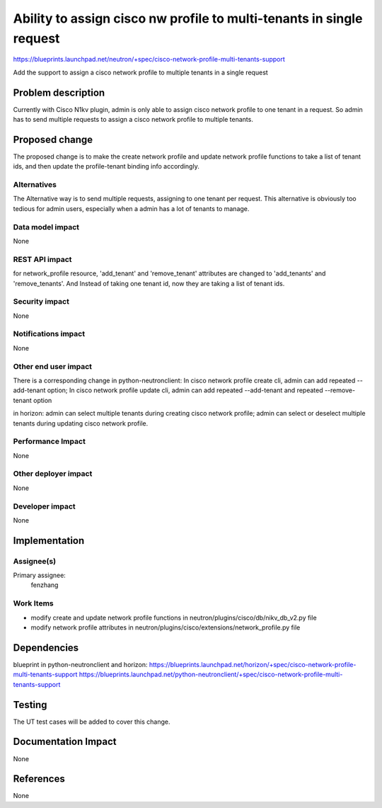 ..
 This work is licensed under a Creative Commons Attribution 3.0 Unported
 License.

 http://creativecommons.org/licenses/by/3.0/legalcode

=====================================================================
Ability to assign cisco nw profile to multi-tenants in single request
=====================================================================

https://blueprints.launchpad.net/neutron/+spec/cisco-network-profile-multi-tenants-support


Add the support to assign a cisco network profile to multiple tenants in a single request



Problem description
===================

Currently with Cisco N1kv plugin, admin is only able to assign cisco network profile to one
tenant in a request. So admin has to send multiple requests to assign a cisco network profile
to multiple tenants.


Proposed change
===============

The proposed change is to make the create network profile and update network profile functions to
take a list of tenant ids, and then update the profile-tenant binding info accordingly.


Alternatives
------------

The Alternative way is to send multiple requests, assigning to one tenant per request.
This alternative is obviously too tedious for admin users, especially when a admin has a lot
of tenants to manage.

Data model impact
-----------------

None

REST API impact
---------------

for network_profile resource, 'add_tenant' and 'remove_tenant' attributes are changed to
'add_tenants' and 'remove_tenants'. And Instead of taking one tenant id, now they are taking
a list of tenant ids.

Security impact
---------------

None

Notifications impact
--------------------

None

Other end user impact
---------------------

There is a corresponding change in python-neutronclient:
In cisco network profile create cli, admin can add repeated --add-tenant
option;
In cisco network profile update cli, admin can add repeated --add-tenant and
repeated --remove-tenant option

in horizon:
admin can select multiple tenants during creating cisco network profile;
admin can select or deselect multiple tenants during updating cisco network profile.


Performance Impact
------------------

None

Other deployer impact
---------------------

None

Developer impact
----------------

None

Implementation
==============

Assignee(s)
-----------

Primary assignee:
  fenzhang

Work Items
----------

- modify create and update network profile functions in neutron/plugins/cisco/db/nikv_db_v2.py file
- modify network profile attributes in neutron/plugins/cisco/extensions/network_profile.py file

Dependencies
============

blueprint in python-neutronclient and horizon:
https://blueprints.launchpad.net/horizon/+spec/cisco-network-profile-multi-tenants-support
https://blueprints.launchpad.net/python-neutronclient/+spec/cisco-network-profile-multi-tenants-support

Testing
=======

The UT test cases will be added to cover this change.

Documentation Impact
====================

None

References
==========

None

